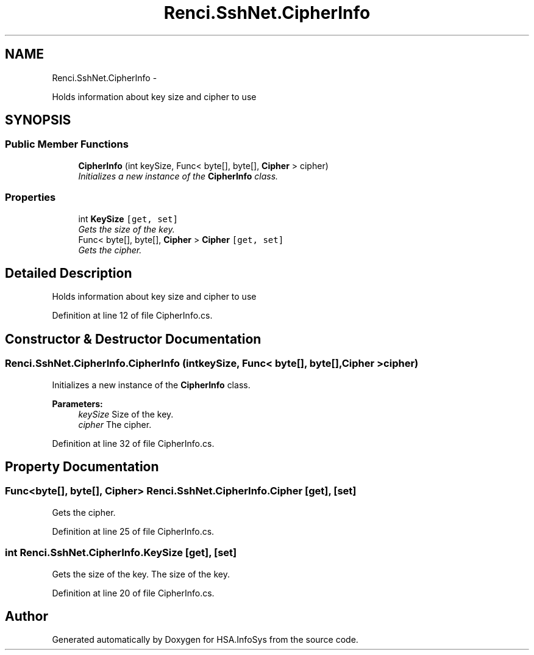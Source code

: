 .TH "Renci.SshNet.CipherInfo" 3 "Fri Jul 5 2013" "Version 1.0" "HSA.InfoSys" \" -*- nroff -*-
.ad l
.nh
.SH NAME
Renci.SshNet.CipherInfo \- 
.PP
Holds information about key size and cipher to use  

.SH SYNOPSIS
.br
.PP
.SS "Public Member Functions"

.in +1c
.ti -1c
.RI "\fBCipherInfo\fP (int keySize, Func< byte[], byte[], \fBCipher\fP > cipher)"
.br
.RI "\fIInitializes a new instance of the \fBCipherInfo\fP class\&. \fP"
.in -1c
.SS "Properties"

.in +1c
.ti -1c
.RI "int \fBKeySize\fP\fC [get, set]\fP"
.br
.RI "\fIGets the size of the key\&. \fP"
.ti -1c
.RI "Func< byte[], byte[], \fBCipher\fP > \fBCipher\fP\fC [get, set]\fP"
.br
.RI "\fIGets the cipher\&. \fP"
.in -1c
.SH "Detailed Description"
.PP 
Holds information about key size and cipher to use 


.PP
Definition at line 12 of file CipherInfo\&.cs\&.
.SH "Constructor & Destructor Documentation"
.PP 
.SS "Renci\&.SshNet\&.CipherInfo\&.CipherInfo (intkeySize, Func< byte[], byte[], \fBCipher\fP >cipher)"

.PP
Initializes a new instance of the \fBCipherInfo\fP class\&. 
.PP
\fBParameters:\fP
.RS 4
\fIkeySize\fP Size of the key\&.
.br
\fIcipher\fP The cipher\&.
.RE
.PP

.PP
Definition at line 32 of file CipherInfo\&.cs\&.
.SH "Property Documentation"
.PP 
.SS "Func<byte[], byte[], \fBCipher\fP> Renci\&.SshNet\&.CipherInfo\&.Cipher\fC [get]\fP, \fC [set]\fP"

.PP
Gets the cipher\&. 
.PP
Definition at line 25 of file CipherInfo\&.cs\&.
.SS "int Renci\&.SshNet\&.CipherInfo\&.KeySize\fC [get]\fP, \fC [set]\fP"

.PP
Gets the size of the key\&. The size of the key\&. 
.PP
Definition at line 20 of file CipherInfo\&.cs\&.

.SH "Author"
.PP 
Generated automatically by Doxygen for HSA\&.InfoSys from the source code\&.
